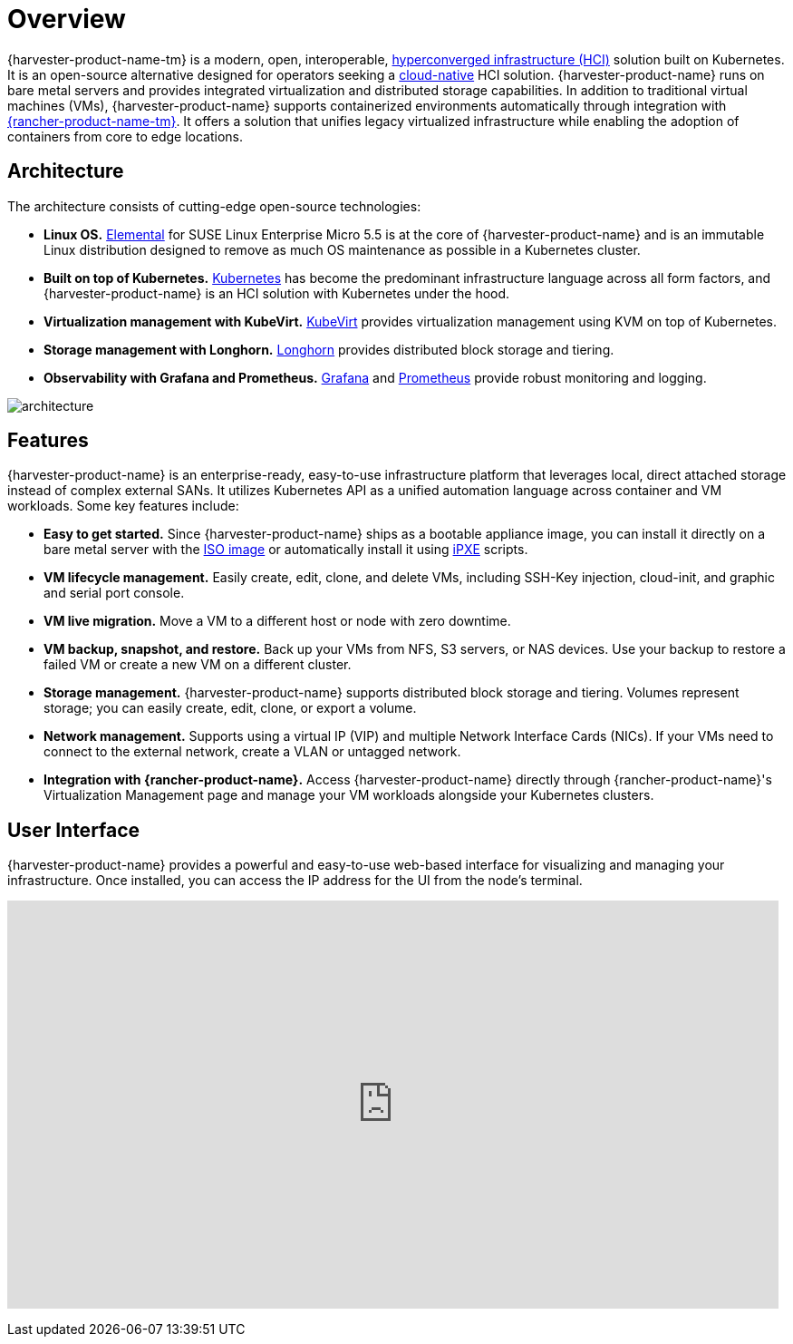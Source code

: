 = Overview

{harvester-product-name-tm} is a modern, open, interoperable, https://en.wikipedia.org/wiki/Hyper-converged_infrastructure[hyperconverged infrastructure (HCI)] solution built on Kubernetes. It is an open-source alternative designed for operators seeking a https://about.gitlab.com/topics/cloud-native/[cloud-native] HCI solution. {harvester-product-name} runs on bare metal servers and provides integrated virtualization and distributed storage capabilities. In addition to traditional virtual machines (VMs), {harvester-product-name} supports containerized environments automatically through integration with https://ranchermanager.docs.rancher.com/integrations-in-rancher/harvester[{rancher-product-name-tm}]. It offers a solution that unifies legacy virtualized infrastructure while enabling the adoption of containers from core to edge locations.

== Architecture

The architecture consists of cutting-edge open-source technologies:

* *Linux OS.* https://github.com/rancher/elemental-toolkit[Elemental] for SUSE Linux Enterprise Micro 5.5 is at the core of {harvester-product-name} and is an immutable Linux distribution designed to remove as much OS maintenance as possible in a Kubernetes cluster.
* *Built on top of Kubernetes.* https://kubernetes.io/[Kubernetes] has become the predominant infrastructure language across all form factors, and {harvester-product-name} is an HCI solution with Kubernetes under the hood.
* *Virtualization management with KubeVirt.* https://kubevirt.io/[KubeVirt] provides virtualization management using KVM on top of Kubernetes.
* *Storage management with Longhorn.* https://longhorn.io/[Longhorn] provides distributed block storage and tiering.
* *Observability with Grafana and Prometheus.* https://grafana.com/[Grafana] and https://prometheus.io/[Prometheus] provide robust monitoring and logging.

image::architecture.svg[]

== Features

{harvester-product-name} is an enterprise-ready, easy-to-use infrastructure platform that leverages local, direct attached storage instead of complex external SANs. It utilizes Kubernetes API as a unified automation language across container and VM workloads. Some key features include:

* *Easy to get started.* Since {harvester-product-name} ships as a bootable appliance image, you can install it directly on a bare metal server with the https://github.com/harvester/harvester/releases[ISO image] or automatically install it using xref:../installation-setup/methods/pxe-boot-install.adoc[iPXE] scripts.
* *VM lifecycle management.* Easily create, edit, clone, and delete VMs, including SSH-Key injection, cloud-init, and graphic and serial port console.
* *VM live migration.* Move a VM to a different host or node with zero downtime.
* *VM backup, snapshot, and restore.* Back up your VMs from NFS, S3 servers, or NAS devices. Use your backup to restore a failed VM or create a new VM on a different cluster.
* *Storage management.* {harvester-product-name} supports distributed block storage and tiering. Volumes represent storage; you can easily create, edit, clone, or export a volume.
* *Network management.* Supports using a virtual IP (VIP) and multiple Network Interface Cards (NICs). If your VMs need to connect to the external network, create a VLAN or untagged network.
* *Integration with {rancher-product-name}.* Access {harvester-product-name} directly through {rancher-product-name}'s Virtualization Management page and manage your VM workloads alongside your Kubernetes clusters.

== User Interface

{harvester-product-name} provides a powerful and easy-to-use web-based interface for visualizing and managing your infrastructure. Once installed, you can access the IP address for the UI from the node's terminal.

+++<div class="text-center">++++++<iframe width="99%" height="450" src="https://www.youtube.com/embed/Ngsk7m6NYf4" title="YouTube video player" frameborder="0" allow="accelerometer; autoplay; clipboard-write; encrypted-media; gyroscope; picture-in-picture" allowfullscreen="">++++++</iframe>++++++</div>+++
